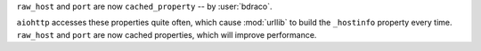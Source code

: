 ``raw_host`` and ``port`` are now ``cached_property`` -- by :user:`bdraco`.

``aiohttp`` accesses these properties quite often, which cause :mod:`urllib` to build the ``_hostinfo`` property every time. ``raw_host`` and ``port`` are now cached properties, which will improve performance.
